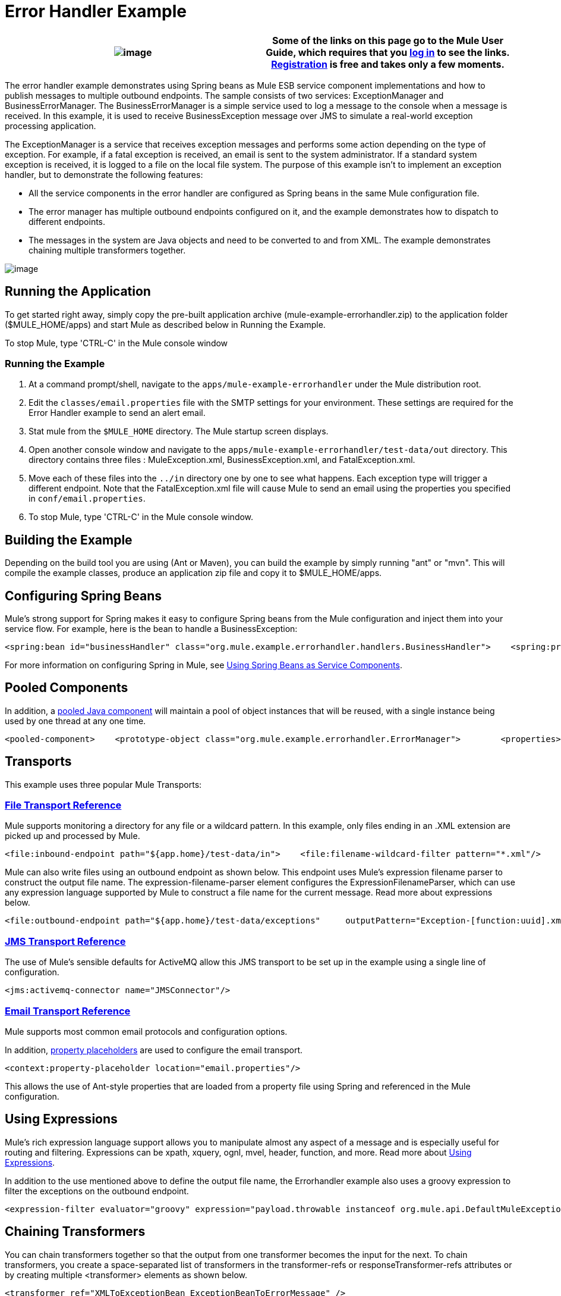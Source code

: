 = Error Handler Example

[cols=",",]
|===
|image:/documentation-3.2/images/icons/emoticons/information.gif[image] |Some of the links on this page go to the Mule User Guide, which requires that you http://mulesource.org/login.action[log in] to see the links. http://mulesource.org/signup.action[Registration] is free and takes only a few moments.

|===

The error handler example demonstrates using Spring beans as Mule ESB service component implementations and how to publish messages to multiple outbound endpoints. The sample consists of two services: ExceptionManager and BusinessErrorManager. The BusinessErrorManager is a simple service used to log a message to the console when a message is received. In this example, it is used to receive BusinessException message over JMS to simulate a real-world exception processing application.

The ExceptionManager is a service that receives exception messages and performs some action depending on the type of exception. For example, if a fatal exception is received, an email is sent to the system administrator. If a standard system exception is received, it is logged to a file on the local file system. The purpose of this example isn't to implement an exception handler, but to demonstrate the following features:

* All the service components in the error handler are configured as Spring beans in the same Mule configuration file.
* The error manager has multiple outbound endpoints configured on it, and the example demonstrates how to dispatch to different endpoints.
* The messages in the system are Java objects and need to be converted to and from XML. The example demonstrates chaining multiple transformers together.

image:http://images.mulesoft.org/Errorhandlersample.gif[image]

== Running the Application

To get started right away, simply copy the pre-built application archive (mule-example-errorhandler.zip) to the application folder ($MULE_HOME/apps) and start Mule as described below in Running the Example.

To stop Mule, type 'CTRL-C' in the Mule console window

=== Running the Example

. At a command prompt/shell, navigate to the `apps/mule-example-errorhandler` under the Mule distribution root.
. Edit the `classes/email.properties` file with the SMTP settings for your environment. These settings are required for the Error Handler example to send an alert email.
. Stat mule from the `$MULE_HOME` directory. The Mule startup screen displays.
. Open another console window and navigate to the `apps/mule-example-errorhandler/test-data/out` directory. This directory contains three files : MuleException.xml, BusinessException.xml, and FatalException.xml.
. Move each of these files into the `../in` directory one by one to see what happens. Each exception type will trigger a different endpoint. Note that the FatalException.xml file will cause Mule to send an email using the properties you specified in `conf/email.properties`.
. To stop Mule, type 'CTRL-C' in the Mule console window.

== Building the Example

Depending on the build tool you are using (Ant or Maven), you can build the example by simply running "ant" or "mvn". This will compile the example classes, produce an application zip file and copy it to $MULE_HOME/apps.

== Configuring Spring Beans

Mule's strong support for Spring makes it easy to configure Spring beans from the Mule configuration and inject them into your service flow. For example, here is the bean to handle a BusinessException:

[source,xml]
----
<spring:bean id="businessHandler" class="org.mule.example.errorhandler.handlers.BusinessHandler">    <spring:property name="endpointName" value="ExceptionQueue"/>    <spring:property name="errorManager">        <spring:ref local="errorManager"/>    </spring:property></spring:bean>
----

For more information on configuring Spring in Mule, see link:/mule-user-guide/v/3.2/using-spring-beans-as-service-components[Using Spring Beans as Service Components].

== Pooled Components

In addition, a link:/mule-user-guide/v/3.2/configuring-java-components[pooled Java component] will maintain a pool of object instances that will be reused, with a single instance being used by one thread at any one time.

[source,xml]
----
<pooled-component>    <prototype-object class="org.mule.example.errorhandler.ErrorManager">        <properties>            <spring:entry key="handlers">                <spring:list>                    <spring:ref local="fatalHandler"/>                    <spring:ref local="defaultHandler"/>                    <spring:ref local="businessHandler"/>                </spring:list>            </spring:entry>        </properties>    </prototype-object></pooled-component>
----


== Transports

This example uses three popular Mule Transports:

=== link:/mule-user-guide/v/3.2/file-transport-reference[File Transport Reference]

Mule supports monitoring a directory for any file or a wildcard pattern. In this example, only files ending in an .XML extension are picked up and processed by Mule.

[source,xml]
----
<file:inbound-endpoint path="${app.home}/test-data/in">    <file:filename-wildcard-filter pattern="*.xml"/>    <transformer ref="XMLToExceptionBean ExceptionBeanToErrorMessage" /></file:inbound-endpoint>
----

Mule can also write files using an outbound endpoint as shown below. This endpoint uses Mule's expression filename parser to construct the output file name. The expression-filename-parser element configures the ExpressionFilenameParser, which can use any expression language supported by Mule to construct a file name for the current message. Read more about expressions below.

[source,xml]
----
<file:outbound-endpoint path="${app.home}/test-data/exceptions"     outputPattern="Exception-[function:uuid].xml">    <transformer ref="ErrorMessageToExceptionBean" />    <transformer ref="ExceptionBeanToXML" /></file:outbound-endpoint>
----


=== link:/mule-user-guide/v/3.2/jms-transport-reference[JMS Transport Reference]

The use of Mule's sensible defaults for ActiveMQ allow this JMS transport to be set up in the example using a single line of configuration.

[source,xml]
----
<jms:activemq-connector name="JMSConnector"/>
----

=== link:/mule-user-guide/v/3.2/email-transport-reference[Email Transport Reference]

Mule supports most common email protocols and configuration options.

In addition, link:/mule-user-guide/v/3.2/configuring-properties[property placeholders] are used to configure the email transport.

[source,xml]
----
<context:property-placeholder location="email.properties"/>
----


This allows the use of Ant-style properties that are loaded from a property file using Spring and referenced in the Mule configuration.

== Using Expressions

Mule's rich expression language support allows you to manipulate almost any aspect of a message and is especially useful for routing and filtering. Expressions can be xpath, xquery, ognl, mvel, header, function, and more. Read more about link:/mule-user-guide/v/3.2/using-expressions[Using Expressions].

In addition to the use mentioned above to define the output file name, the Errorhandler example also uses a groovy expression to filter the exceptions on the outbound endpoint.

[source,xml]
----
<expression-filter evaluator="groovy" expression="payload.throwable instanceof org.mule.api.DefaultMuleException"/>
----


== Chaining Transformers

You can chain transformers together so that the output from one transformer becomes the input for the next. To chain transformers, you create a space-separated list of transformers in the transformer-refs or responseTransformer-refs attributes or by creating multiple <transformer> elements as shown below.

[source,xml]
----
<transformer ref="XMLToExceptionBean ExceptionBeanToErrorMessage" />
----


[source,xml]
----
<transformer ref="ErrorMessageToExceptionBean" /><transformer ref="ExceptionBeanToXML" /><transformer ref="StringToEmailMessage"/>
----

For more on transformers, including best practices, read link:/mule-user-guide/v/3.2/using-transformers[Using Transformers].

== Summary

* The ErrorManager and BusinessErrorManager components are created as Spring beans when Mule starts and are used as the service component implementations.
* When an exception file is copied to the `apps/mule-example-errorhandler/test-data/in` directory, the default inbound endpoint for the error handler is invoked, and the target handler does some processing of the exception.
* When ready to pass on the message, the method returns, and Mule invokes the outbound router on the service.
* The exception manager gets the message transformed to an exception bean, from which the exception type is determined. The outbound routers filter based on the exception type.
* The first router to match the payload type is used to route the message.

